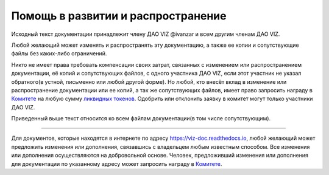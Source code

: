 Помощь в развитии и распространение
===================================

Исходный текст документации принадлежит члену ДАО VIZ @ivanzar и всем
другим членам ДАО VIZ.

Любой желающий может изменять и распространять эту документацию, а также
ее копии и сопутствующие файлы без каких-либо ограничений.

Никто не имеет права требовать компенсации своих затрат, связанных с
изменением или распространением документации, её копий и сопутствующих
файлов, с одного участника ДАО VIZ, если этот участник не указал
обратного(в устной, письменно или любой другой форме). Но любой, кто
внесёт вклад в изменение или распространение документации или ее копий,
а так же сопутствующих файлов, имеет право запросить награду в
`Комитете <./economy.html#committee>`__ на любую сумму `ликвидных
токенов <./economy.html#viz-token>`__. Одобрить или отклонить заявку в
комитет могут только участники ДАО VIZ.

Приведенный выше текст относится ко всем файлам документации(в том числе
сопутствующим).

--------------

Для документов, которые находятся в интернете по адресу
https://viz-doc.readthedocs.io, любой желающий может предложить
изменения или дополнения, связавшись с владельцем любым известным
способом. Все изменения или дополнения осуществляются на добровольной
основе. Человек, предложивший изменения или дополнения для документации
по указанному адресу может запросить награду в
`Комитете <./economy.html#committee>`__.
